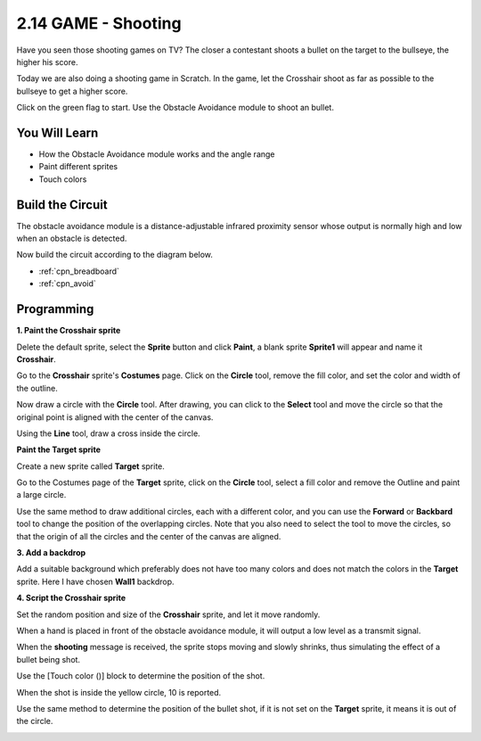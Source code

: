 .. _shooting:

2.14 GAME - Shooting
====================================

Have you seen those shooting games on TV? The closer a contestant shoots a bullet on the target to the bullseye, the higher his score.

Today we are also doing a shooting game in Scratch. In the game, let the Crosshair shoot as far as possible to the bullseye to get a higher score.

Click on the green flag to start. Use the Obstacle Avoidance module to shoot an bullet.

.. image:: img/14_shooting.png

You Will Learn
---------------------

- How the Obstacle Avoidance module works and the angle range
- Paint different sprites
- Touch colors

Build the Circuit
-----------------------

The obstacle avoidance module is a distance-adjustable infrared proximity sensor whose output is normally high and low when an obstacle is detected.

Now build the circuit according to the diagram below.

.. image:: img/circuit/avoid_circuit.png

* :ref:`cpn_breadboard`
* :ref:`cpn_avoid` 

Programming
------------------

**1. Paint the Crosshair sprite**

Delete the default sprite, select the **Sprite** button and click **Paint**, a blank sprite **Sprite1** will appear and name it **Crosshair**.

.. image:: img/14_shooting0.png


Go to the **Crosshair** sprite's **Costumes** page. Click on the **Circle** tool, remove the fill color, and set the color and width of the outline.

.. image:: img/14_shooting02.png

Now draw a circle with the **Circle** tool. After drawing, you can click to the **Select** tool and move the circle so that the original point is aligned with the center of the canvas.

.. image:: img/14_shooting03.png

Using the **Line** tool, draw a cross inside the circle.

.. image:: img/14_shooting033.png

**Paint the Target sprite**

Create a new sprite called **Target** sprite.

.. image:: img/14_shooting01.png

Go to the Costumes page of the **Target** sprite, click on the **Circle** tool, select a fill color and remove the Outline and paint a large circle.

.. image:: img/14_shooting05.png

Use the same method to draw additional circles, each with a different color, and you can use the **Forward** or **Backbard** tool to change the position of the overlapping circles. Note that you also need to select the tool to move the circles, so that the origin of all the circles and the center of the canvas are aligned.

.. image:: img/14_shooting04.png

**3. Add a backdrop**

Add a suitable background which preferably does not have too many colors and does not match the colors in the **Target** sprite. Here I have chosen **Wall1** backdrop.

.. image:: img/14_shooting06.png

**4. Script the Crosshair sprite**

Set the random position and size of the **Crosshair** sprite, and let it move randomly.

.. image:: img/14_shooting4.png

When a hand is placed in front of the obstacle avoidance module, it will output a low level as a transmit signal.

.. image:: img/14_shooting5.png

When the **shooting** message is received, the sprite stops moving and slowly shrinks, thus simulating the effect of a bullet being shot.

.. image:: img/14_shooting6.png

Use the [Touch color ()] block to determine the position of the shot.

.. image:: img/14_shooting7.png

When the shot is inside the yellow circle, 10 is reported.

.. image:: img/14_shooting8.png

Use the same method to determine the position of the bullet shot, if it is not set on the **Target** sprite, it means it is out of the circle.

.. image:: img/14_shooting9.png